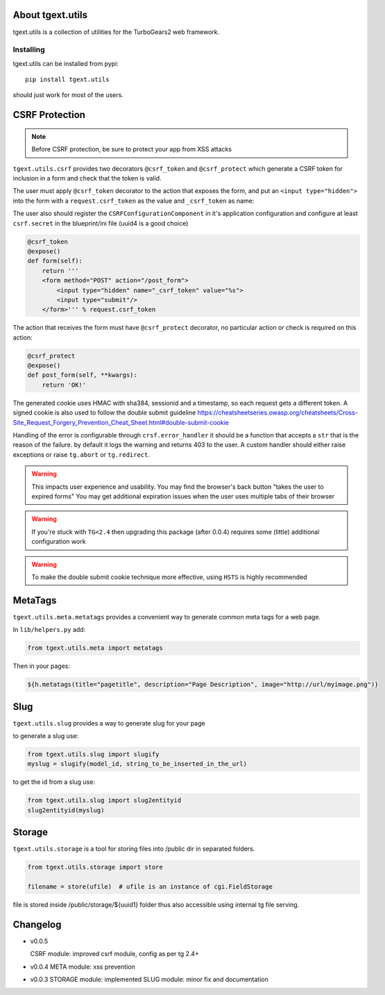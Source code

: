 About tgext.utils
=================

.. image:: https://travis-ci.org/TurboGears/tgext.utils.png?branch=master
    :target: https://travis-ci.org/TurboGears/tgext.utils

.. image:: https://coveralls.io/repos/TurboGears/tgext.utils/badge.png?branch=master
    :target: https://coveralls.io/r/TurboGears/tgext.utils?branch=master

.. image:: https://img.shields.io/pypi/v/tgext.utils.svg
   :target: https://pypi.python.org/pypi/tgext.utils

tgext.utils is a collection of utilities for the TurboGears2 web framework.

Installing
----------

tgext.utils can be installed from pypi::

    pip install tgext.utils

should just work for most of the users.

CSRF Protection
===============

.. Note::
   Before CSRF protection, be sure to protect your app from XSS attacks

``tgext.utils.csrf`` provides two decorators ``@csrf_token`` and ``@csrf_protect`` which
generate a CSRF token for inclusion in a form and check that the token is valid.

The user must apply ``@csrf_token`` decorator to the action that exposes the form,
and put an ``<input type="hidden">`` into the form with a ``request.csrf_token`` as
the value and ``_csrf_token`` as name:

The user also should register the ``CSRFConfigurationComponent`` in it's application configuration
and configure at least ``csrf.secret`` in the blueprint/ini file (uuid4 is a good choice)

.. code-block:: python

    @csrf_token
    @expose()
    def form(self):
        return '''
        <form method="POST" action="/post_form">
            <input type="hidden" name="_csrf_token" value="%s">
	    <input type="submit"/>
        </form>''' % request.csrf_token

The action that receives the form must have ``@csrf_protect`` decorator,
no particular action or check is required on this action:

.. code-block:: python

    @csrf_protect
    @expose()
    def post_form(self, **kwargs):
        return 'OK!'

The generated cookie uses HMAC with sha384, sessionid and a timestamp, so each request gets a different token.
A signed cookie is also used to follow the double submit guideline https://cheatsheetseries.owasp.org/cheatsheets/Cross-Site_Request_Forgery_Prevention_Cheat_Sheet.html#double-submit-cookie

Handling of the error is configurable through ``crsf.error_handler`` it should be a function that accepts
a ``str`` that is the reason of the failure. by default it logs the warning and returns 403 to the user.
A custom handler should either raise exceptions or raise ``tg.abort`` or ``tg.redirect``.

.. warning::
   This impacts user experience and usability.
   You may find the browser's back button "takes the user to expired forms"
   You may get additional expiration issues when the user uses multiple tabs of their browser

.. warning::
    If you're stuck with ``TG<2.4`` then upgrading this package (after 0.0.4) requires some (little) additional configuration work

.. warning::
   To make the double submit cookie technique more effective, using ``HSTS`` is highly recommended

MetaTags
========

``tgext.utils.meta.metatags`` provides a convenient way to generate common meta tags
for a web page.

In ``lib/helpers.py`` add:

.. code-block:: python

    from tgext.utils.meta import metatags

Then in your pages:

.. code-block:: html+genshi

    ${h.metatags(title="pagetitle", description="Page Description", image="http://url/myimage.png")}

Slug
====

``tgext.utils.slug`` provides a way to generate slug for your page

to generate a slug use:

.. code-block:: python

    from tgext.utils.slug import slugify
    myslug = slugify(model_id, string_to_be_inserted_in_the_url)

to get the id from a slug use:

.. code-block:: python

    from tgext.utils.slug import slug2entityid
    slug2entityid(myslug)

Storage
=======

``tgext.utils.storage`` is a tool for storing files into /public dir in separated folders.

.. code-block:: python

    from tgext.utils.storage import store

    filename = store(ufile)  # ufile is an instance of cgi.FieldStorage

file is stored inside /public/storage/${uuid1} folder thus also accessible using internal tg file serving.


Changelog
=========

- v0.0.5

  CSRF module: improved csrf module, config as per tg 2.4+

- v0.0.4
  META module: xss prevention

- v0.0.3
  STORAGE module: implemented
  SLUG module: minor fix and documentation
